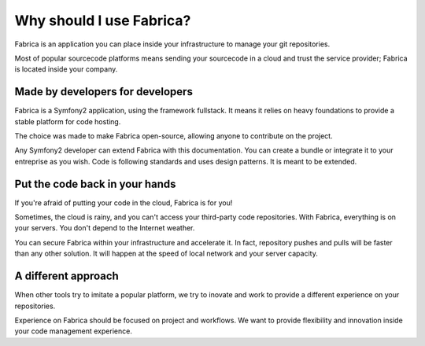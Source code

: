 Why should I use Fabrica?
==========================

Fabrica is an application you can place inside your infrastructure to manage
your git repositories.

Most of popular sourcecode platforms means sending your sourcecode in a cloud
and trust the service provider; Fabrica is located inside your company.

Made by developers for developers
---------------------------------

Fabrica is a Symfony2 application, using the framework fullstack. It means
it relies on heavy foundations to provide a stable platform for code hosting.

The choice was made to make Fabrica open-source, allowing anyone to contribute
on the project.

Any Symfony2 developer can extend Fabrica with this documentation. You can
create a bundle or integrate it to your entreprise as you wish. Code is
following standards and uses design patterns. It is meant to be extended.

Put the code back in your hands
-------------------------------

If you're afraid of putting your code in the cloud, Fabrica is for you!

Sometimes, the cloud is rainy, and you can't access your third-party code
repositories. With Fabrica, everything is on your servers. You don't depend
to the Internet weather.

You can secure Fabrica within your infrastructure and accelerate it. In fact,
repository pushes and pulls will be faster than any other solution. It will
happen at the speed of local network and your server capacity.

A different approach
--------------------

When other tools try to imitate a popular platform, we try to inovate and work
to provide a different experience on your repositories.

Experience on Fabrica should be focused on project and workflows. We want to
provide flexibility and innovation inside your code management experience.
